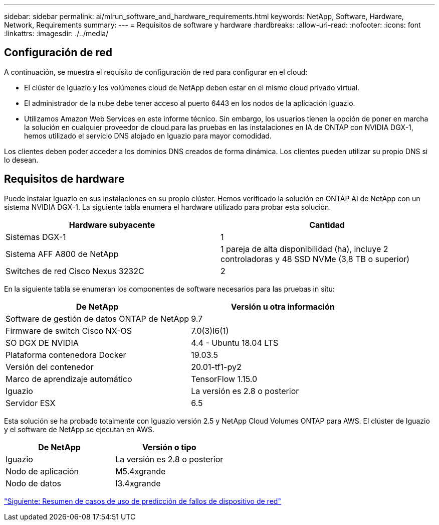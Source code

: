 ---
sidebar: sidebar 
permalink: ai/mlrun_software_and_hardware_requirements.html 
keywords: NetApp, Software, Hardware, Network, Requirements 
summary:  
---
= Requisitos de software y hardware
:hardbreaks:
:allow-uri-read: 
:nofooter: 
:icons: font
:linkattrs: 
:imagesdir: ./../media/




== Configuración de red

A continuación, se muestra el requisito de configuración de red para configurar en el cloud:

* El clúster de Iguazio y los volúmenes cloud de NetApp deben estar en el mismo cloud privado virtual.
* El administrador de la nube debe tener acceso al puerto 6443 en los nodos de la aplicación Iguazio.
* Utilizamos Amazon Web Services en este informe técnico. Sin embargo, los usuarios tienen la opción de poner en marcha la solución en cualquier proveedor de cloud.para las pruebas en las instalaciones en IA de ONTAP con NVIDIA DGX-1, hemos utilizado el servicio DNS alojado en Iguazio para mayor comodidad.


Los clientes deben poder acceder a los dominios DNS creados de forma dinámica. Los clientes pueden utilizar su propio DNS si lo desean.



== Requisitos de hardware

Puede instalar Iguazio en sus instalaciones en su propio clúster. Hemos verificado la solución en ONTAP AI de NetApp con un sistema NVIDIA DGX-1. La siguiente tabla enumera el hardware utilizado para probar esta solución.

|===
| Hardware subyacente | Cantidad 


| Sistemas DGX-1 | 1 


| Sistema AFF A800 de NetApp | 1 pareja de alta disponibilidad (ha), incluye 2 controladoras y 48 SSD NVMe (3,8 TB o superior) 


| Switches de red Cisco Nexus 3232C | 2 
|===
En la siguiente tabla se enumeran los componentes de software necesarios para las pruebas in situ:

|===
| De NetApp | Versión u otra información 


| Software de gestión de datos ONTAP de NetApp | 9.7 


| Firmware de switch Cisco NX-OS | 7.0(3)I6(1) 


| SO DGX DE NVIDIA | 4.4 - Ubuntu 18.04 LTS 


| Plataforma contenedora Docker | 19.03.5 


| Versión del contenedor | 20.01-tf1-py2 


| Marco de aprendizaje automático | TensorFlow 1.15.0 


| Iguazio | La versión es 2.8 o posterior 


| Servidor ESX | 6.5 
|===
Esta solución se ha probado totalmente con Iguazio versión 2.5 y NetApp Cloud Volumes ONTAP para AWS. El clúster de Iguazio y el software de NetApp se ejecutan en AWS.

|===
| De NetApp | Versión o tipo 


| Iguazio | La versión es 2.8 o posterior 


| Nodo de aplicación | M5.4xgrande 


| Nodo de datos | I3.4xgrande 
|===
link:mlrun_network_device_failure_prediction_use_case_summary.html["Siguiente: Resumen de casos de uso de predicción de fallos de dispositivo de red"]
